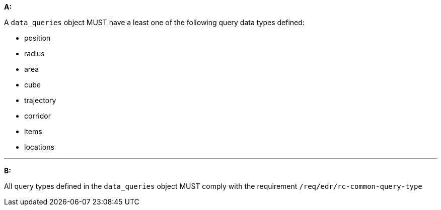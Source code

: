 [[req_edr_rc-data-queries]]

[requirement,type="general",id="/req/edr/rc-data-queries", label="/req/edr/rc-data-queries"]
====

*A:*

A `data_queries` object MUST have a least one of the following query data types defined:

* position
* radius
* area
* cube
* trajectory
* corridor
* items
* locations

---
*B:*

All query types defined in the `data_queries` object MUST comply with the requirement `/req/edr/rc-common-query-type`

====
